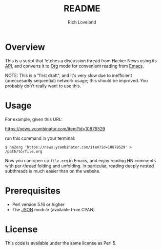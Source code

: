 #+title: README
#+author: Rich Loveland
#+email: r@rmloveland.com
#+options: toc:nil

* Overview

  This is a script that fetches a discussion thread from Hacker News
  using its [[https://github.com/HackerNews/API][API]], and converts it to [[http://orgmode.org][Org]] mode for convenient reading
  from [[http://www.gnu.org/software/emacs/][Emacs]].

  NOTE: This is a "first draft", and it's very slow due to inefficient
  (uneccesarily sequential) network usage; this should be improved.
  You probably don't really want to use this.

* Usage

  For example, given this URL:

  https://news.ycombinator.com/item?id=10879529

  run this command in your terminal:

  #+BEGIN_SRC text
  $ hn2org 'https://news.ycombinator.com/item?id=10879529' > /path/to/file.org
  #+END_SRC

  Now you can open up =file.org= in Emacs, and enjoy reading HN
  comments with per-thread folding and unfolding.  In particular,
  reading deeply nested subthreads is much easier than on the website.

* Prerequisites

  - Perl version 5.16 or higher
  - The [[https://metacpan.org/pod/JSON][JSON]] module (available from CPAN)

* License

  This code is available under the same license as Perl 5.
